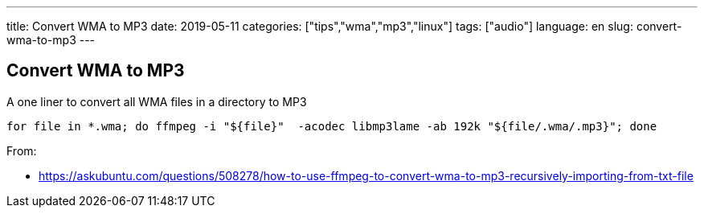 ---
title: Convert WMA to MP3
date: 2019-05-11
categories: ["tips","wma","mp3","linux"]
tags: ["audio"]
language: en
slug: convert-wma-to-mp3
---

== Convert WMA to MP3

A one liner to convert all WMA files in a directory to MP3

 for file in *.wma; do ffmpeg -i "${file}"  -acodec libmp3lame -ab 192k "${file/.wma/.mp3}"; done

From:

- https://askubuntu.com/questions/508278/how-to-use-ffmpeg-to-convert-wma-to-mp3-recursively-importing-from-txt-file

